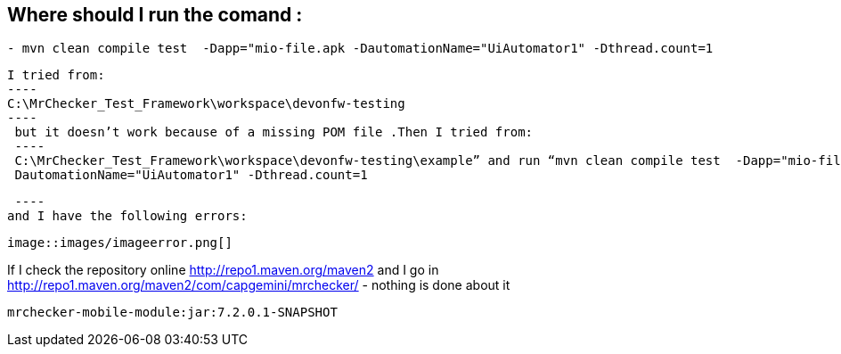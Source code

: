 == Where should I run the comand :
----
- mvn clean compile test  -Dapp="mio-file.apk -DautomationName="UiAutomator1" -Dthread.count=1
----

 I tried from:
 ----
 C:\MrChecker_Test_Framework\workspace\devonfw-testing
 ----
  but it doesn’t work because of a missing POM file .Then I tried from:
  ----
  C:\MrChecker_Test_Framework\workspace\devonfw-testing\example” and run “mvn clean compile test  -Dapp="mio-file.apk
  DautomationName="UiAutomator1" -Dthread.count=1
 
  ----
 and I have the following errors:
 
 image::images/imageerror.png[]
 
If I check the repository online http://repo1.maven.org/maven2 and I go  in http://repo1.maven.org/maven2/com/capgemini/mrchecker/ -  nothing is done about it

----
mrchecker-mobile-module:jar:7.2.0.1-SNAPSHOT
----
